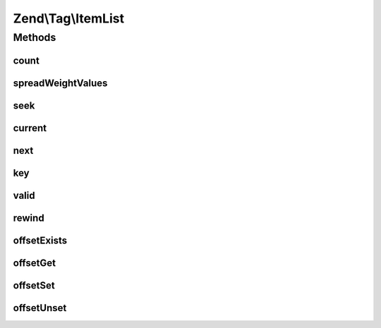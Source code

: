 .. Tag/ItemList.php generated using docpx on 01/30/13 03:32am


Zend\\Tag\\ItemList
===================

Methods
+++++++

count
-----

.. function:: count()


    Count all items

    :rtype: integer 



spreadWeightValues
------------------

.. function:: spreadWeightValues()


    Spread values in the items relative to their weight

    :param array: 

    :throws InvalidArgumentException: When value list is empty

    :rtype: void 



seek
----

.. function:: seek()


    Seek to an absolute position

    :param integer: 

    :throws OutOfBoundsException: When the seek position is invalid

    :rtype: void 



current
-------

.. function:: current()


    Return the current element

    :rtype: mixed 



next
----

.. function:: next()


    Move forward to next element

    :rtype: mixed 



key
---

.. function:: key()


    Return the key of the current element

    :rtype: mixed 



valid
-----

.. function:: valid()


    Check if there is a current element after calls to rewind() or next()

    :rtype: bool 



rewind
------

.. function:: rewind()


    Rewind the Iterator to the first element

    :rtype: void 



offsetExists
------------

.. function:: offsetExists()


    Check if an offset exists

    :param mixed: 

    :rtype: bool 



offsetGet
---------

.. function:: offsetGet()


    Get the value of an offset

    :param mixed: 

    :rtype: TaggableInterface 



offsetSet
---------

.. function:: offsetSet()


    Append a new item

    :param mixed: 
    :param TaggableInterface: 

    :throws OutOfBoundsException: When item does not implement Zend\Tag\TaggableInterface

    :rtype: void 



offsetUnset
-----------

.. function:: offsetUnset()


    Unset an item

    :param mixed: 

    :rtype: void 



